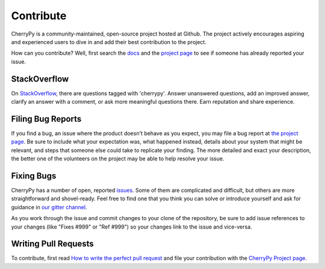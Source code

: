 Contribute
----------

CherryPy is a community-maintained, open-source project hosted at Github.
The project actively encourages aspiring and experienced users to dive
in and add their best contribution to the project.

How can you contribute? Well, first search the `docs
<https://docs.cherrypy.dev>`_ and the `project page
<https://github.com/cherrypy/cherrypy>`_ to see if someone
has already reported your issue.

StackOverflow
=============

On `StackOverflow <https://stackoverflow.com>`_, there are questions
tagged with 'cherrypy'. Answer unanswered questions, add an improved
answer, clarify an answer with a comment, or ask more meaningful
questions there. Earn reputation and share experience.

Filing Bug Reports
==================

If you find a bug, an issue where the product doesn't behave as you
expect, you may file a bug report at `the project page
<https://github.com/cherrypy/cherrypy>`_. Be sure to include
what your expectation was, what happened instead, details about
your system that might be relevant, and steps that someone else
could take to replicate your finding. The more detailed and exact
your description, the better one of the volunteers on the project may
be able to help resolve your issue.

Fixing Bugs
===========

CherryPy has a number of open, reported `issues
<https://github.com/cherrypy/cherrypy/issues>`_. Some of them are
complicated and difficult, but others are more straightforward and
shovel-ready. Feel free to find one that you think you can solve or
introduce yourself and ask for guidance in `our gitter channel
<https://gitter.im/cherrypy/cherrypy>`_.

As you work through the issue and commit changes to your clone
of the repository, be sure to add issue references to your changes
(like "Fixes #999" or "Ref #999") so your changes link to the
issue and vice-versa.

Writing Pull Requests
=====================

To contribute, first read `How to write the perfect pull request
<http://blog.jaraco.com/how-to-write-perfect-pull-request/>`_
and file your contribution with the `CherryPy Project page
<https://github.com/cherrypy/cherrypy>`_.
